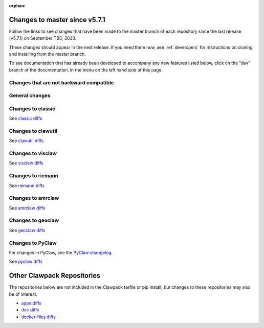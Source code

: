 :orphan:

.. _changes_to_master:

===============================
Changes to master since v5.7.1
===============================


Follow the links to see changes that have been made to the master branch of
each repository since the last release (v5.7.1) on September TBD, 2020.

These changes should appear in the next release.  If you need them now,
see :ref:`developers` for instructions on cloning and installing from the
master branch. 

To see documentation that has already been developed to accompany any new
features listed below, click on the "dev" branch of the documentation, in
the menu on the left hand side of this page.

Changes that are not backward compatible
----------------------------------------


General changes
---------------


Changes to classic
------------------


See `classic diffs
<https://github.com/clawpack/classic/compare/v5.7.1...master>`_

Changes to clawutil
-------------------


See `clawutil diffs
<https://github.com/clawpack/clawutil/compare/v5.7.1...master>`_

Changes to visclaw
------------------

 
See `visclaw diffs
<https://github.com/clawpack/visclaw/compare/v5.7.1...master>`_

Changes to riemann
------------------


See `riemann diffs
<https://github.com/clawpack/riemann/compare/v5.7.1...master>`_

Changes to amrclaw
------------------


See `amrclaw diffs
<https://github.com/clawpack/amrclaw/compare/v5.7.1...master>`_

Changes to geoclaw
------------------


See `geoclaw diffs <https://github.com/clawpack/geoclaw/compare/v5.7.1...master>`_


Changes to PyClaw
------------------


For changes in PyClaw, see the `PyClaw changelog
<https://github.com/clawpack/pyclaw/blob/master/CHANGES.md>`_.

See `pyclaw diffs
<https://github.com/clawpack/pyclaw/compare/v5.7.1...master>`_

===========================
Other Clawpack Repositories
===========================

The repositories below are not included in the Clawpack tarfile or pip
install, but changes to these repositories may also be of interest.

- `apps diffs
  <https://github.com/clawpack/apps/compare/v5.7.1...master>`_

- `doc diffs
  <https://github.com/clawpack/doc/compare/v5.7.x...dev>`_

- `docker-files diffs
  <https://github.com/clawpack/docker-files/compare/v5.7.1...master>`_

